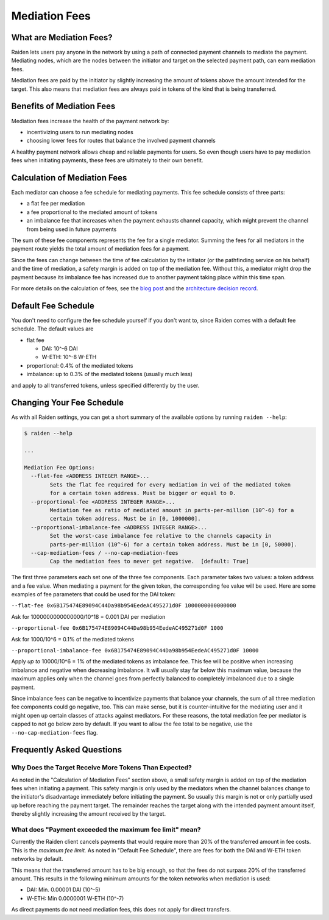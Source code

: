 Mediation Fees
==============

What are Mediation Fees?
------------------------

Raiden lets users pay anyone in the network by using a path of connected
payment channels to mediate the payment. Mediating nodes, which are the
nodes between the initiator and target on the selected payment path, can
earn mediation fees.

Mediation fees are paid by the initiator by slightly increasing the
amount of tokens above the amount intended for the target. This also
means that mediation fees are always paid in tokens of the kind that is
being transferred.

Benefits of Mediation Fees
--------------------------

Mediation fees increase the health of the payment network by:

-  incentivizing users to run mediating nodes
-  choosing lower fees for routes that balance the involved payment
   channels

A healthy payment network allows cheap and reliable payments for users.
So even though users have to pay mediation fees when initiating
payments, these fees are ultimately to their own benefit.

Calculation of Mediation Fees
-----------------------------

Each mediator can choose a fee schedule for mediating payments. This fee
schedule consists of three parts:

-  a flat fee per mediation
-  a fee proportional to the mediated amount of tokens
-  an imbalance fee that increases when the payment exhausts channel
   capacity, which might prevent the channel from being used in future
   payments

The sum of these fee components represents the fee for a single
mediator. Summing the fees for all mediators in the payment route yields
the total amount of mediation fees for a payment.

Since the fees can change between the time of fee calculation by the
initiator (or the pathfinding service on his behalf) and the time of
mediation, a safety margin is added on top of the mediation fee. Without
this, a mediator might drop the payment because its imbalance fee has
increased due to another payment taking place within this time span.

For more details on the calculation of fees, see the `blog
post <https://medium.com/raiden-network/dynamic-mediation-fees-in-raiden-explained-dbc29f032e4b>`__
and the `architecture decision
record <https://github.com/raiden-network/raiden-services/blob/master/adr/003-mediation-fees.md>`__.

Default Fee Schedule
--------------------

You don't need to configure the fee schedule yourself if you don't want
to, since Raiden comes with a default fee schedule. The default values
are

-  flat fee

   -  DAI: 10^-6 DAI
   -  W-ETH: 10^-8 W-ETH

-  proportional: 0.4% of the mediated tokens
-  imbalance: up to 0.3% of the mediated tokens (usually much less)

and apply to all transferred tokens, unless specified differently by the
user.

Changing Your Fee Schedule
--------------------------

As with all Raiden settings, you can get a short summary of the
available options by running ``raiden --help``:

.. code:: text

   $ raiden --help

   ...

   Mediation Fee Options:
     --flat-fee <ADDRESS INTEGER RANGE>...
           Sets the flat fee required for every mediation in wei of the mediated token
           for a certain token address. Must be bigger or equal to 0.
     --proportional-fee <ADDRESS INTEGER RANGE>...
           Mediation fee as ratio of mediated amount in parts-per-million (10^-6) for a
           certain token address. Must be in [0, 1000000].
     --proportional-imbalance-fee <ADDRESS INTEGER RANGE>...
           Set the worst-case imbalance fee relative to the channels capacity in
           parts-per-million (10^-6) for a certain token address. Must be in [0, 50000].
     --cap-mediation-fees / --no-cap-mediation-fees
           Cap the mediation fees to never get negative.  [default: True]

The first three parameters each set one of the three fee components.
Each parameter takes two values: a token address and a fee value. When
mediating a payment for the given token, the corresponding fee value
will be used. Here are some examples of fee parameters that could be
used for the DAI token:

``--flat-fee 0x6B175474E89094C44Da98b954EedeAC495271d0F 1000000000000000``

Ask for 1000000000000000/10^18 = 0.001 DAI per mediation

``--proportional-fee 0x6B175474E89094C44Da98b954EedeAC495271d0F 1000``

Ask for 1000/10^6 = 0.1% of the mediated tokens

``--proportional-imbalance-fee 0x6B175474E89094C44Da98b954EedeAC495271d0F 10000``

Apply *up to* 10000/10^6 = 1% of the mediated tokens as imbalance fee.
This fee will be positive when increasing imbalance and negative when
decreasing imbalance. It will usually stay far below this maximum value,
because the maximum applies only when the channel goes from perfectly
balanced to completely imbalanced due to a single payment.

Since imbalance fees can be negative to incentivize payments that
balance your channels, the sum of all three mediation fee components
could go negative, too. This can make sense, but it is counter-intuitive
for the mediating user and it might open up certain classes of attacks
against mediators. For these reasons, the total mediation fee per
mediator is capped to not go below zero by default. If you want to allow
the fee total to be negative, use the ``--no-cap-mediation-fees`` flag.

Frequently Asked Questions
--------------------------

Why Does the Target Receive More Tokens Than Expected?
~~~~~~~~~~~~~~~~~~~~~~~~~~~~~~~~~~~~~~~~~~~~~~~~~~~~~~

As noted in the "Calculation of Mediation Fees" section above, a small
safety margin is added on top of the mediation fees when initiating a
payment. This safety margin is only used by the mediators when the
channel balances change to the initiator's disadvantage immediately
before initiating the payment. So usually this margin is not or only
partially used up before reaching the payment target. The remainder
reaches the target along with the intended payment amount itself,
thereby slightly increasing the amount received by the target.

What does "Payment exceeded the maximum fee limit" mean?
~~~~~~~~~~~~~~~~~~~~~~~~~~~~~~~~~~~~~~~~~~~~~~~~~~~~~~~~

Currently the Raiden client cancels payments that would require more
than 20% of the transferred amount in fee costs. This is the *maximum
fee limit.* As noted in "Default Fee Schedule", there are fees for both
the DAI and W-ETH token networks by default.

This means that the transferred amount has to be big enough, so that the
fees do not surpass 20% of the transferred amount. This results in the
following minimum amounts for the token networks when mediation is used:

-  DAI: Min. 0.00001 DAI (10^-5)
-  W-ETH: Min 0.0000001 W-ETH (10^-7)

As direct payments do not need mediation fees, this does not apply for
direct transfers.
